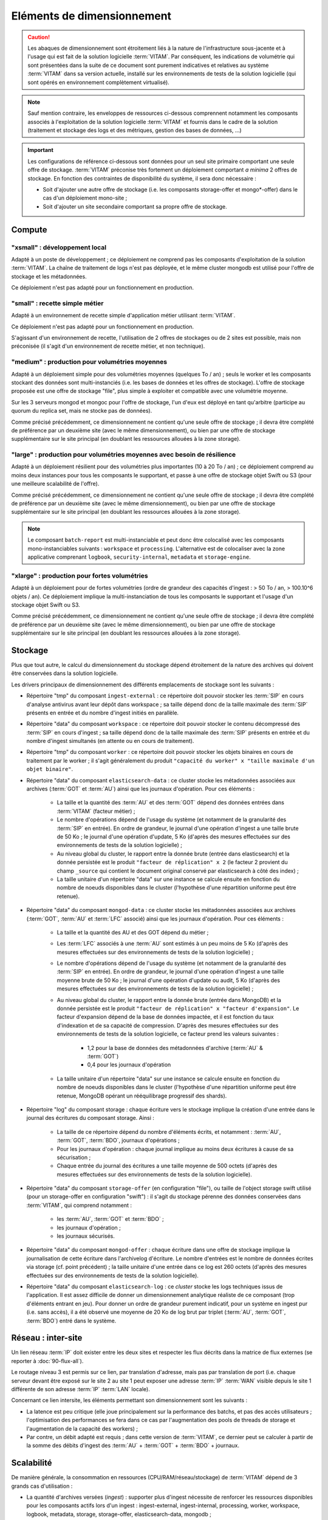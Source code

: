 Eléments de dimensionnement
###########################

.. caution:: Les abaques de dimensionnement sont étroitement liés à la nature de l'infrastructure sous-jacente et à l'usage qui est fait de la solution logicielle  :term:`VITAM`. Par conséquent, les indications de volumétrie qui sont présentées dans la suite de ce document sont purement indicatives et relatives au système :term:`VITAM` dans sa version actuelle, installé sur les environnements de tests de la solution logicielle (qui sont opérés en environnement complètement virtualisé).

.. note:: Sauf mention contraire, les enveloppes de ressources ci-dessous comprennent notamment les composants associés à l'exploitation de la solution logicielle :term:`VITAM` et fournis dans le cadre de la solution (traitement et stockage des logs et des métriques, gestion des bases de données, ...)

.. important:: Les configurations de référence ci-dessous sont données pour un seul site primaire comportant une seule offre de stockage. :term:`VITAM` préconise très fortement un déploiement comportant *a minima* 2 offres de stockage. En fonction des contraintes de disponibilité du système, il sera donc nécessaire :

  * Soit d'ajouter une autre offre de stockage (i.e. les composants storage-offer et mongo*-offer) dans le cas d'un déploiement mono-site ;
  * Soit d'ajouter un site secondaire comportant sa propre offre de stockage.


Compute
=======


"xsmall" : développement local
------------------------------

Adapté à un poste de développement ; ce déploiement ne comprend pas les composants d'exploitation de la solution :term:`VITAM`. La chaîne de traitement de logs n'est pas déployée, et le même cluster mongodb est utilisé pour l'offre de stockage et les métadonnées.

Ce déploiement n'est pas adapté pour un fonctionnement en production.

.. csv-table:: Dimensionnement XSmall
	:header-rows: 1
	:file: data/sizing-XS.csv
	:delim: ,


"small" : recette simple métier
-------------------------------

Adapté à un environnement de recette simple d'application métier utilisant :term:`VITAM`. 

Ce déploiement n'est pas adapté pour un fonctionnement en production.

.. csv-table:: Dimensionnement Small
	:header-rows: 1
	:file: data/sizing-S.csv
	:delim: ,

S'agissant d'un environnement de recette, l'utilisation de 2 offres de stockages ou de 2 sites est possible, mais non préconisée (il s'agit d'un environnement de recette métier, et non technique).


"medium" : production pour volumétries moyennes
-----------------------------------------------

Adapté à un déploiement simple pour des volumétries moyennes (quelques To / an) ; seuls le worker et les composants stockant des données sont multi-instanciés (i.e. les bases de données et les offres de stockage). L'offre de stockage proposée est une offre de stockage "file", plus simple à exploiter et compatible avec une volumétrie moyenne.

Sur les 3 serveurs mongod et mongoc pour l'offre de stockage, l'un d'eux est déployé en tant qu'arbitre (participe au quorum du replica set, mais ne stocke pas de données).

.. csv-table:: Dimensionnement Medium
	:header-rows: 1
	:file: data/sizing-M.csv
	:delim: ,

Comme précisé précédemment, ce dimensionnement ne contient qu'une seule offre de stockage ; il devra être complété de préférence par un deuxième site (avec le même dimensionnement), ou bien par une offre de stockage supplémentaire sur le site principal (en doublant les ressources allouées à la zone storage).


"large" :  production pour volumétries moyennes avec besoin de résilience
-------------------------------------------------------------------------


Adapté à un déploiement résilient pour des volumétries plus importantes (10 à 20 To / an) ; ce déploiement comprend au moins deux instances pour tous les composants le supportant, et passe à une offre de stockage objet Swift ou S3 (pour une meilleure scalabilité de l'offre).

.. csv-table:: Dimensionnement Large
	:header-rows: 1
	:file: data/sizing-L.csv
	:delim: ,

Comme précisé précédemment, ce dimensionnement ne contient qu'une seule offre de stockage ; il devra être complété de préférence par un deuxième site (avec le même dimensionnement), ou bien par une offre de stockage supplémentaire sur le site principal (en doublant les ressources allouées à la zone storage).

.. note:: Le composant ``batch-report`` est multi-instanciable et peut donc être colocalisé avec les composants mono-instanciables suivants : ``workspace`` et ``processing``. L'alternative est de colocaliser avec la zone applicative comprenant ``logbook``, ``security-internal``, ``metadata`` et ``storage-engine``.

"xlarge" : production pour fortes volumétries
---------------------------------------------

Adapté à un déploiement pour de fortes volumétries (ordre de grandeur des capacités d'ingest : > 50 To / an, > 100.10^6 objets / an). Ce déploiement implique la multi-instanciation de tous les composants le supportant et l'usage d'un stockage objet Swift ou S3.

.. csv-table:: Dimensionnement XLarge
	:header-rows: 1
	:file: data/sizing-XL.csv
	:delim: ,

Comme précisé précédemment, ce dimensionnement ne contient qu'une seule offre de stockage ; il devra être complété de préférence par un deuxième site (avec le même dimensionnement), ou bien par une offre de stockage supplémentaire sur le site principal (en doublant les ressources allouées à la zone storage).


Stockage
========

Plus que tout autre, le calcul du dimensionnement du stockage dépend étroitement de la nature des archives qui doivent être conservées dans la solution logicielle.

Les drivers principaux de dimensionnement des différents emplacements de stockage sont les suivants :

* Répertoire "tmp" du composant ``ingest-external`` : ce répertoire doit pouvoir stocker les :term:`SIP` en cours d'analyse antivirus avant leur dépôt dans workspace ; sa taille dépend donc de la taille maximale des :term:`SIP` présents en entrée et du nombre d'ingest initiés en parallèle.

* Répertoire "data" du composant ``workspace`` : ce répertoire doit pouvoir stocker le contenu décompressé des :term:`SIP` en cours d'ingest ; sa taille dépend donc de la taille maximale des :term:`SIP` présents en entrée et du nombre d'ingest simultanés (en attente ou en cours de traitement).

* Répertoire "tmp" du composant ``worker`` : ce répertoire doit pouvoir stocker les objets binaires en cours de traitement par le worker ; il s'agit généralement du produit ``"capacité du worker" x "taille maximale d'un objet binaire"``.

* Répertoire "data" du composant ``elasticsearch-data`` : ce cluster stocke les métadonnées associées aux archives (:term:`GOT` et :term:`AU`) ainsi que les journaux d'opération. Pour ces éléments :

	- La taille et la quantité des :term:`AU` et des :term:`GOT` dépend des données entrées dans :term:`VITAM` (facteur métier) ;
	- Le nombre d'opérations dépend de l'usage du système (et notamment de la granularité des :term:`SIP` en entrée). En ordre de grandeur, le journal d'une opération d'ingest a une taille brute de 50 Ko ; le journal d'une opération d'update, 5 Ko (d'après des mesures effectuées sur des environnements de tests de la solution logicielle) ;
	- Au niveau global du cluster, le rapport entre la donnée brute (entrée dans elasticsearch) et la donnée persistée est le produit ``"facteur de réplication" x 2`` (le facteur 2 provient du champ ``_source`` qui contient le document original conservé par elasticsearch à côté des index) ;
	- La taille unitaire d'un répertoire "data" sur une instance se calcule ensuite en fonction du nombre de noeuds disponibles dans le cluster (l'hypothèse d'une répartition uniforme peut être retenue).

* Répertoire "data" du composant ``mongod-data`` : ce cluster stocke les métadonnées associées aux archives (:term:`GOT`, :term:`AU` et :term:`LFC` associé) ainsi que les journaux d'opération. Pour ces éléments :

	- La taille et la quantité des AU et des GOT dépend du métier ;
	- Les :term:`LFC` associés à une :term:`AU` sont estimés à un peu moins de 5 Ko (d'après des mesures effectuées sur des environnements de tests de la solution logicielle) ;
	- Le nombre d'opérations dépend de l'usage du système (et notamment de la granularité des :term:`SIP` en entrée). En ordre de grandeur, le journal d'une opération d'ingest a une taille moyenne brute de 50 Ko ; le journal d'une opération d'update ou audit, 5 Ko (d'après des mesures effectuées sur des environnements de tests de la solution logicielle) ;
	- Au niveau global du cluster, le rapport entre la donnée brute (entrée dans MongoDB) et la donnée persistée est le produit ``"facteur de réplication" x "facteur d'expansion"``. Le facteur d'expansion dépend de la base de données impactée, et il est fonction du taux d'indexation et de sa capacité de compression.  D'après des mesures effectuées sur des environnements de tests de la solution logicielle, ce facteur prend les valeurs suivantes :
	
		+ 1,2 pour la base de données des métadonnées d'archive (:term:`AU` & :term:`GOT`)	
		+ 0,4 pour les journaux d'opération

	- La taille unitaire d'un répertoire "data" sur une instance se calcule ensuite en fonction du nombre de noeuds disponibles dans le cluster (l'hypothèse d'une répartition uniforme peut être retenue, MongoDB opérant un rééquilibrage progressif des shards).

* Répertoire "log" du composant storage : chaque écriture vers le stockage implique la création d'une entrée dans le journal des écritures du composant storage. Ainsi :

        - La taille de ce répertoire dépend du nombre d'éléments écrits, et notamment : :term:`AU`, :term:`GOT`, :term:`BDO`, journaux d'opérations ;
	- Pour les journaux d'opération : chaque journal implique au moins deux écritures à cause de sa sécurisation ;
	- Chaque entrée du journal des écritures a une taille moyenne de 500 octets (d'après des mesures effectuées sur des environnements de tests de la solution logicielle).

* Répertoire "data" du composant ``storage-offer`` (en configuration "file"), ou taille de l'object storage swift utilisé (pour un storage-offer en configuration "swift") : il s'agit du stockage pérenne des données conservées dans :term:`VITAM`, qui comprend notamment :

	- les :term:`AU`, :term:`GOT` et :term:`BDO` ;
	- les journaux d'opération ;
	- les journaux sécurisés.

* Répertoire "data" du composant ``mongod-offer`` : chaque écriture dans une offre de stockage implique la journalisation de cette écriture dans l'archivelog d'écriture. Le nombre d'entrées est le nombre de données écrites via storage (cf. point précédent) ; la taille unitaire d'une entrée dans ce log est 260 octets (d'après des mesures effectuées sur des environnements de tests de la solution logicielle).

* Répertoire "data" du composant ``elasticsearch-log`` : ce *cluster* stocke les logs techniques issus de l'application. Il est assez difficile de donner un dimensionnement analytique réaliste de ce composant (trop d'éléments entrant en jeu). Pour donner un ordre de grandeur purement indicatif, pour un système en ingest pur (i.e. sans accès), il a été observé une moyenne de 20 Ko de log brut par triplet (:term:`AU`, :term:`GOT`, :term:`BDO`) entré dans le système.



Réseau : inter-site
===================

Un lien réseau :term:`IP` doit exister entre les deux sites et respecter les flux décrits dans la matrice de flux externes (se reporter à :doc:`90-flux-all`).

Le routage niveau 3 est permis sur ce lien, par translation d'adresse, mais pas par translation de port (i.e. chaque serveur devant être exposé sur le site 2 au site 1 peut exposer une adresse :term:`IP` :term:`WAN` visible depuis le site 1 différente de son adresse :term:`IP` :term:`LAN` locale).

Concernant ce lien intersite, les éléments permettant son dimensionnement sont les suivants :

* La latence est peu critique (elle joue principalement sur la performance des batchs, et pas des accès utilisateurs ; l'optimisation des performances se fera dans ce cas par l'augmentation des pools de threads de storage et l'augmentation de la capacité des workers) ;
* Par contre, un débit adapté est requis ; dans cette version de :term:`VITAM`, ce dernier peut se calculer à partir de la somme des débits d'ingest des :term:`AU` + :term:`GOT` + :term:`BDO` + journaux.


Scalabilité
===========

De manière générale, la consommation en ressources (CPU/RAM/réseau/stockage) de :term:`VITAM` dépend de 3 grands cas d'utilisation :

* La quantité d'archives versées (*ingest*) : supporter plus d'ingest nécessite de renforcer les ressources disponibles pour les composants actifs lors d'un ingest : ingest-external, ingest-internal, processing, worker, workspace, logbook, metadata, storage, storage-offer, elasticsearch-data, mongodb ;
* La quantité d'archives gérées (audit & pérennisation) : dans cette version de :term:`VITAM`, les fonctions liées à ces deux domaines sont limitées ; par conséquent, la quantité de données gérées a uniquement une influence sur les dépôts de données : storage, storage-offer, elasticsearch-data, mongodb ;
* La quantité d'archives consultées (*access*) : supporter plus de requêtes concurrentes nécessite de renforcer les ressources disponibles pour les composants actifs lors d'une consultation : access-external, access-internal, logbook, metadata, storage, storage-offer, elasticsearch-data, mongodb.

.. note:: Les composants de référentiels (functional-administration, security-internal), même s'ils sont utilisés dans la plupart des scénarii métier, bénéficient d'un fort effet de cache du côté des clients de ces services ; par conséquent, ils sont moins sensibles que les autres à l'augmentation de capacité.



